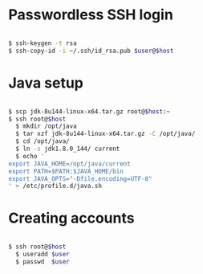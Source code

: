 * Passwordless SSH login

#+BEGIN_SRC sh

$ ssh-keygen -t rsa
$ ssh-copy-id -i ~/.ssh/id_rsa.pub $user@$host

#+END_SRC

* Java setup

#+BEGIN_SRC sh

$ scp jdk-8u144-linux-x64.tar.gz root@$host:~
$ ssh root@$host
  $ mkdir /opt/java
  $ tar xzf jdk-8u144-linux-x64.tar.gz -C /opt/java/
  $ cd /opt/java/
  $ ln -s jdk1.8.0_144/ current
  $ echo '
export JAVA_HOME=/opt/java/current
export PATH=$PATH:$JAVA_HOME/bin
export JAVA_OPTS="-Dfile.encoding=UTF-8"
' > /etc/profile.d/java.sh

#+END_SRC

* Creating accounts

#+BEGIN_SRC sh

$ ssh root@$host
  $ useradd $user
  $ passwd  $user

#+END_SRC
